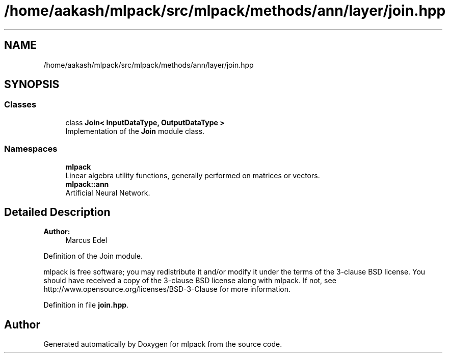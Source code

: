 .TH "/home/aakash/mlpack/src/mlpack/methods/ann/layer/join.hpp" 3 "Sun Aug 22 2021" "Version 3.4.2" "mlpack" \" -*- nroff -*-
.ad l
.nh
.SH NAME
/home/aakash/mlpack/src/mlpack/methods/ann/layer/join.hpp
.SH SYNOPSIS
.br
.PP
.SS "Classes"

.in +1c
.ti -1c
.RI "class \fBJoin< InputDataType, OutputDataType >\fP"
.br
.RI "Implementation of the \fBJoin\fP module class\&. "
.in -1c
.SS "Namespaces"

.in +1c
.ti -1c
.RI " \fBmlpack\fP"
.br
.RI "Linear algebra utility functions, generally performed on matrices or vectors\&. "
.ti -1c
.RI " \fBmlpack::ann\fP"
.br
.RI "Artificial Neural Network\&. "
.in -1c
.SH "Detailed Description"
.PP 

.PP
\fBAuthor:\fP
.RS 4
Marcus Edel
.RE
.PP
Definition of the Join module\&.
.PP
mlpack is free software; you may redistribute it and/or modify it under the terms of the 3-clause BSD license\&. You should have received a copy of the 3-clause BSD license along with mlpack\&. If not, see http://www.opensource.org/licenses/BSD-3-Clause for more information\&. 
.PP
Definition in file \fBjoin\&.hpp\fP\&.
.SH "Author"
.PP 
Generated automatically by Doxygen for mlpack from the source code\&.
